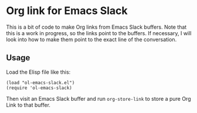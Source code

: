 * Org link for Emacs Slack

This is a bit of code to make Org links from Emacs Slack buffers.
Note that this is a work in progress, so the links point to the
buffers. If necessary, I will look into how to make them point to the
exact line of the conversation.

** Usage
:PROPERTIES:
:CREATED:  [2020-09-11 Fri 23:55]
:END:

Load the Elisp file like this:

#+begin_src elisp
(load "ol-emacs-slack.el")
(require 'ol-emacs-slack)
#+end_src

Then visit an Emacs Slack buffer and run =org-store-link= to store a
pure Org Link to that buffer.
